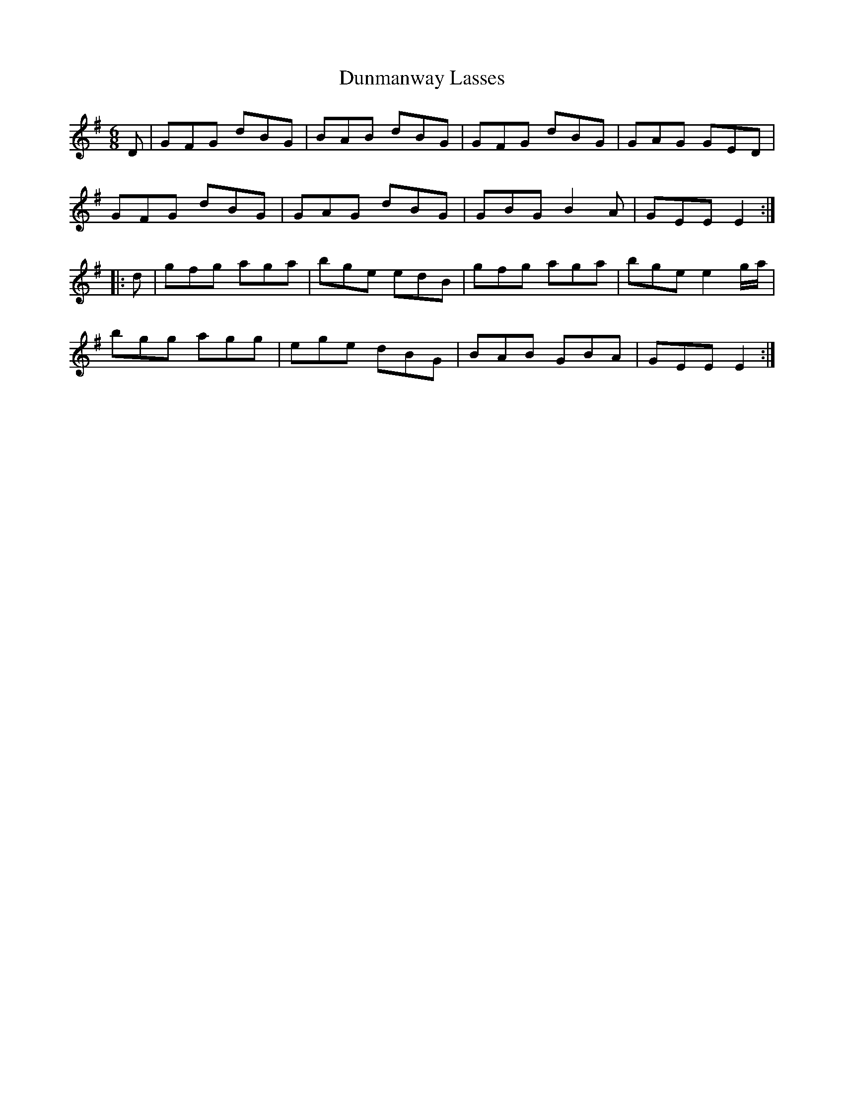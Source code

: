 X: 11190
T: Dunmanway Lasses
R: jig
M: 6/8
K: Gmajor
D|GFG dBG|BAB dBG|GFG dBG|GAG GED|
GFG dBG|GAG dBG|GBG B2A|GEE E2:|
|:d|gfg aga|bge edB|gfg aga|bge e2 g/a/|
bgg agg|ege dBG|BAB GBA|GEE E2:|

